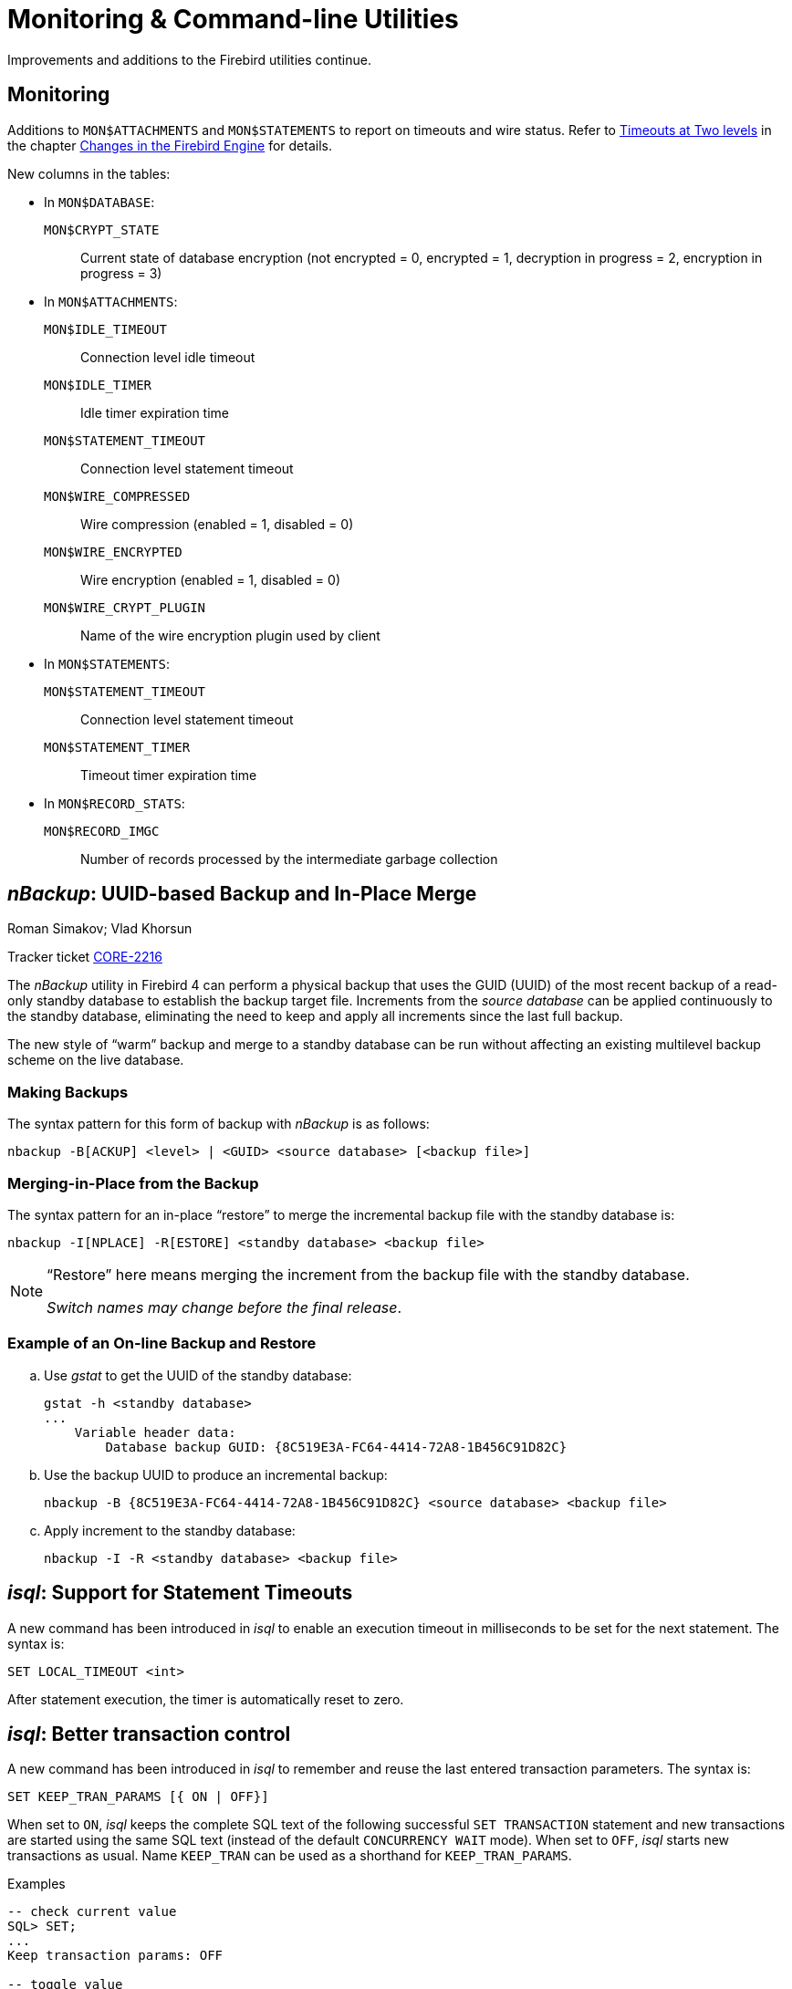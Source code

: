 [[rnfb40-util]]
= Monitoring & Command-line Utilities

Improvements and additions to the Firebird utilities continue.

[[rnfb40-util-mon]]
== Monitoring

Additions to `MON$ATTACHMENTS` and `MON$STATEMENTS` to report on timeouts and wire status.
Refer to <<rnfb40-engine-timeouts,Timeouts at Two levels>> in the  chapter <<rnfb40-engine,Changes in the Firebird Engine>> for details.

New columns in the tables: 

* In `MON$DATABASE`:
+
--
`MON$CRYPT_STATE`:: Current state of database encryption (not encrypted = 0, encrypted = 1, decryption in progress = 2, encryption in progress = 3)
--
* In `MON$ATTACHMENTS`:
+
--
`MON$IDLE_TIMEOUT`:: Connection level idle timeout
`MON$IDLE_TIMER`:: Idle timer expiration time
`MON$STATEMENT_TIMEOUT`:: Connection level statement timeout
`MON$WIRE_COMPRESSED`:: Wire compression (enabled = 1, disabled = 0)
`MON$WIRE_ENCRYPTED`:: Wire encryption (enabled = 1, disabled = 0)
`MON$WIRE_CRYPT_PLUGIN`:: Name of the wire encryption plugin used by client
--
* In `MON$STATEMENTS`:
+
--
`MON$STATEMENT_TIMEOUT`:: Connection level statement timeout
`MON$STATEMENT_TIMER`:: Timeout timer expiration time
--
* In `MON$RECORD_STATS`:
+
--
`MON$RECORD_IMGC`:: Number of records processed by the intermediate garbage collection
--

[[rnfb40-util-nbackup]]
== __nBackup__: UUID-based Backup and In-Place Merge
Roman Simakov; Vlad Khorsun

Tracker ticket http://tracker.firebirdsql.org/browse/CORE-2216[CORE-2216]

The _nBackup_ utility in Firebird 4 can perform a physical backup that uses the GUID (UUID) of the most recent backup of a read-only standby database to establish the backup target file.
Increments from the _source database_ can be applied continuously to the standby database, eliminating the need to keep and apply all increments since the last full backup.

The new style of "`warm`" backup and merge to a standby database can be run without affecting an existing multilevel backup scheme on the live database.

[[rnfb40-util-nbackup-bkp]]
=== Making Backups

The syntax pattern for this form of backup with _nBackup_ is as follows: 

[listing]
----
nbackup -B[ACKUP] <level> | <GUID> <source database> [<backup file>]
----

[[rnfb40-util-nbackup-rstr]]
=== Merging-in-Place from the Backup

The syntax pattern for an in-place "`restore`" to merge the incremental backup file with the standby database is: 

[listing]
----
nbackup -I[NPLACE] -R[ESTORE] <standby database> <backup file>
----

[NOTE]
====
"`Restore`" here means merging the increment from the backup file with the standby database.

__Switch names may change before the final release__.
====

[[rnfb40-util-nbackup-exmpl]]
=== Example of an On-line Backup and Restore

[loweralpha]
. Use _gstat_ to get the UUID of the standby database:
+
[source]
----
gstat -h <standby database>
...
    Variable header data:
        Database backup GUID: {8C519E3A-FC64-4414-72A8-1B456C91D82C}
----
. Use the backup UUID to produce an incremental backup:
+
[source]
----
nbackup -B {8C519E3A-FC64-4414-72A8-1B456C91D82C} <source database> <backup file>
----
. Apply increment to the standby database:
+
[source]
----
nbackup -I -R <standby database> <backup file>
----

[[rnfb40-util-isql-stmnt-timeouts]]
== __isql__: Support for Statement Timeouts

A new command has been introduced in _isql_ to enable an execution timeout in milliseconds to be set for the next statement.
The syntax is: 

[listing]
----
SET LOCAL_TIMEOUT <int>
----

After statement execution, the timer is automatically reset to zero.

[[rnfb40-util-isql-keeptranparams]]
== __isql__: Better transaction control

A new command has been introduced in _isql_ to remember and reuse the last entered transaction parameters.
The syntax is: 

[listing]
----
SET KEEP_TRAN_PARAMS [{ ON | OFF}]
----

When set to `ON`, _isql_ keeps the complete SQL text of the following successful `SET TRANSACTION` statement and new transactions are started using the same SQL text (instead of the default `CONCURRENCY WAIT` mode).
When set to `OFF`, _isql_ starts new transactions as usual.
Name `KEEP_TRAN` can be used as a shorthand for `KEEP_TRAN_PARAMS`.

.Examples
[source]
----
-- check current value
SQL> SET;
...
Keep transaction params: OFF

-- toggle value
SQL> SET KEEP_TRAN;
SQL> SET;
...
Keep transaction params: ON
SET TRANSACTION

SQL>commit;

-- start new transaction, check KEEP_TRAN value and actual transaction's parameters
SQL>SET TRANSACTION READ COMMITTED WAIT;
SQL>SET;
...
Keep transaction params: ON
  SET TRANSACTION READ COMMITTED WAIT
SQL> SELECT RDB$GET_CONTEXT('SYSTEM', 'ISOLATION_LEVEL') FROM RDB$DATABASE;

RDB$GET_CONTEXT

=============================================================
READ COMMITTED

SQL> commit;

-- start new transaction, ensure is have parameters as KEEP_TRAN value
SQL> SELECT RDB$GET_CONTEXT('SYSTEM', 'ISOLATION_LEVEL') FROM RDB$DATABASE;

RDB$GET_CONTEXT

=============================================================
READ COMMITTED

-- disable KEEP_TRAN, current transaction is not changed
SQL> SET KEEP_TRAN OFF;
SQL> SELECT RDB$GET_CONTEXT('SYSTEM', 'ISOLATION_LEVEL') FROM RDB$DATABASE;

RDB$GET_CONTEXT

=============================================================
READ COMMITTED

SQL> commit;

-- start new transaction, ensure is has default parameters (SNAPSHOT)
SQL> SELECT RDB$GET_CONTEXT('SYSTEM', 'ISOLATION_LEVEL') FROM RDB$DATABASE;

RDB$GET_CONTEXT

=============================================================
SNAPSHOT

SQL> SET;
...
Keep transaction params: OFF
----

[[rnfb40-util-gbak]]
== _gbak_
Alex Peshkov

[[rnfb40-util-gbak-crypt]]
=== Backup and Restore with Encryption

Tracker ticket http://tracker.firebirdsql.org/browse/CORE-5808[CORE-5808]

With an encrypted database, sooner or later it will need to be backed up and restored.
It is not unreasonable to want the database backup to be encrypted as well.
If the encryption key is delivered to the plug-in by some means that does not require input from the client application, it is not a big problem.
However, if the server expects the key to be delivered from the client side, that could become a problem.

The introduction of keys to _gbak_ in  Firebird 4 provides a solution.

[[rnfb40-util-gbak-crypt-reqs]]
==== Prerequisites

A [term]_keyholder plug-in_ is required. This plug-in is able to load keys from some external source, such as a configuration file, and deliver them using the call

[source]
----
ICryptKeyCallback* IKeyHolderPlugin::chainHandle(IStatus* status)
----

That key holder and the dbcrypt plug-ins that work with it should be installed on the workstation that will be used to perform backups.

[[rnfb40-util-gbak-crypt-switches]]
==== New Switches for Encrypted Backups & Restores

With the prerequisites in place, the following new switches are available for use.
They are case-insensitive. 

.Switches for Encrypted Backups/Restores
[cols="1m,3", frame="topbot", options="header", stripes="none"]
|===
| Switch
| What it Does

|-KEYHOLDER
|This is the main switch necessary for _gbak_ to access an encrypted database.

|-KEYNAME
|Available to name the key explicitly, in place of the default key specified in the original database (when backing up) or in the backup file (when restoring).

|-CRYPT
|Available to name the plug-in to use to encrypt the backup file or restored database in place of the default plug-in.
It can also be used in combination with the `-KEYNAME` switch to encrypt the backup of a non-encrypted database or to encrypt a database restored from a non-encrypted backup.
See example below.

|-ZIP
|Only for a backup, to compress the backup file before encrypting it.
The switch is necessary because the usual approach of compressing the backup file with some favoured compression routine after _gbak_, perhaps using pipe, does not work with encrypted backups because they are not compressible.
The `-ZIP` switch is unnecessary for a restore because the format is detected automatically.
|===

[[rnfb40-util-gbak-crypt-usage]]
==== Usage and Examples

To back up an encrypted database do something like this: 

[source]
----
gbak -b -keyholder MyKeyHolderPlugin host:dbname backup_file_name
----

The backup file will be encrypted using the same crypt plug-in and key that are used for database encryption.
This ensures that it will not be any easier to steal data from your backup file than from the database.

To restore a database that was previously backed up encrypted:

[source]
----
gbak -c -keyholder MyKeyHolderPlugin backup_file_name host:dbname
----

The restored database will be encrypted using the same plug-in and key as the backup file.
Using the backup example above, of course this means the same plug-in and key as the original database.

[NOTE]
====
The database is first encrypted right after creation and only after the encryption data are restored into the header.
This is a bit faster than a "`restore-then-encrypt`" approach but, mainly, it is to avoid having non-encrypted data on the server during the restore process.
====

The next example will either:

* restore the database from a backup file made using non-default Crypt and Keyholder plug-ins, using the same key name as was used for the backup; OR
* restore a non-encrypted backup as an encrypted database


[source]
----
gbak -c -keyholder MyKeyHolderPlugin -crypt MyDbCryptPlugin
   -keyname SomeKey non_encrypted_backup_file host:dbname
----

The restored database will encrypted by `MyDbCryptPlugin` using `SomeKey`.

To make an encrypted backup of a non-encrypted database:

[source]
----
gbak -b -keyholder MyKeyHolderPlugin -crypt MyDbCryptPlugin
   -keyname SomeKey host:dbname encrypted_backup_file
----

.Take note:
[WARNING]
====
Attempts to create a non-encrypted backup of an encrypted database or to restore an encrypted backup to a non-encrypted database will fail.
Such operations are intentionally disallowed to avoid foolish operator errors that would expose critical data in non-encrypted form.
====

To create a compressed, encrypted backup:

[source]
----
gbak -b -keyholder MyKeyHolderPlugin -zip host:dbname backup_file_name
----

The backup file will be compressed before being encrypted using the same crypt plug-in and same key that are used for the database encryption.
ZLib is used to compress the backup file content and the appropriate record is added to its header.

.Compressing Non-Encrypted Databases
[NOTE]
====
The `-ZIP` switch is also available for compressing a non-encrypted database.
It is important to understand that the format of a backup file thus created is not the same as one created by compressing a backup file with a utility such as 7Zip.
It can be decompressed only by a _gbak_ restore.
====

[[rnfb40-util-gbak-batch-restore]]
=== Enhanced Restore Performance

Tracker ticket http://tracker.firebirdsql.org/browse/CORE-5952[CORE-5952]

The new Batch API is used to enhance the performance of restoring from backup.

[[rnfb40-util-gbak-batch-fixmessage]]
=== Friendlier "`-fix_fss_*`" Messages

Tracker ticket http://tracker.firebirdsql.org/browse/CORE-5741[CORE-5741]

The messages in the verbose output from a restore using the "`-fix_fss_*`" switches now use the word "`adjusting`" instead of "`fixing`".

The same change was backported to version 3.0.5.

[[rnfb40-util-gbak-include-data]]
== Ability to Backup/Restore Only Specified Tables

Tracker ticket http://tracker.firebirdsql.org/browse/CORE-5538[CORE-5538]

A new command-line switch has been added to _gbak_: `-INCLUDE(_DATA)`.
Similarly to the existing `-SKIP(_DATA)` switch, it accepts one parameter which is a regular expression pattern used to match table names.
If specified, it defines tables to be backed up or restored.
The regular expression syntax used to match table names is the same as in `SIMILAR TO` Boolean expressions.
Interaction between both switches is described in the following table. 

.Interaction between `-INCLUDE(_DATA)` and `-SKIP(_DATA)` switches
[cols="1,1,1,1"]
|===
h| {nbsp}
3+^h| INCLUDE_DATA

h| SKIP_DATA
h| NOT SET
h| MATCHED
h| NOT MATCHED

|NOT SET
|included
|included
|excluded

|MATCHED
|excluded
|excluded
|excluded

|NOT MATCHED
|included
|included
|excluded
|===

[[rnfb40-util-gfix]]
== _gfix_

The _gfix_ repertoire now includes the new `-replica` switch for configuring and managing <<rnfb40-replication,Firebird replication>>.
For more detail, see the topic <<rnfb40-replication-setup-replica-create,Creating a Replica Database>>.

It takes one of three arguments (case-insensitive):

`read-only`::
Sets the database copy as a read-only replica, usually for a high-availability solution.

`read-write`::
Sets the database copy as a read-write replica, for asynchronous replication.

`none`::
Converts the replica to a regular database, "`switching off`" replication to a read-write replica when conditions call for replication flow to be discontinued for some reason.
Typically, it would be used to promote the replica to become the master database after a failure;
or to make physical backup copies from the replica.
